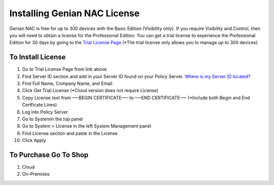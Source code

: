Installing Genian NAC License
=============================

Genian NAC is free for up to 300 devices with the Basic Edition (Visibility only). If you require Visibility and Control, then you will need to obtain a license for the Professional Edition. You can get a trial license to experience the Professional Edition for 30 days by going to the `Trial License Page`_
(*The trial license only allows you to manage up to 300 devices)

To Install License
------------------

#. Go to Trial License Page from link above

#. Find Server ID section and add in your Server ID found on your Policy Server. `Where is my Server ID located?`_

#. Find Full Name, Company Name, and Email

#. Click Get Trial License (*Cloud version does not require License)

#. Copy License text from —–BEGIN CERTIFICATE—– to —–END CERTIFICATE—– (*Include both Begin and End Certficate Lines)

#. Log into Policy Server

#. Go to Systemin the top panel

#. Go to System > License in the left System Management panel

#. Find License section and paste in the License

#. Click Apply

To Purchase Go To Shop
----------------------

#. Cloud

#. On-Premises

.. _Where is my Server ID located?: https://www.genians.com/faq/find-server-id/
.. _Trial License Page: https://www.genians.com/trial/
